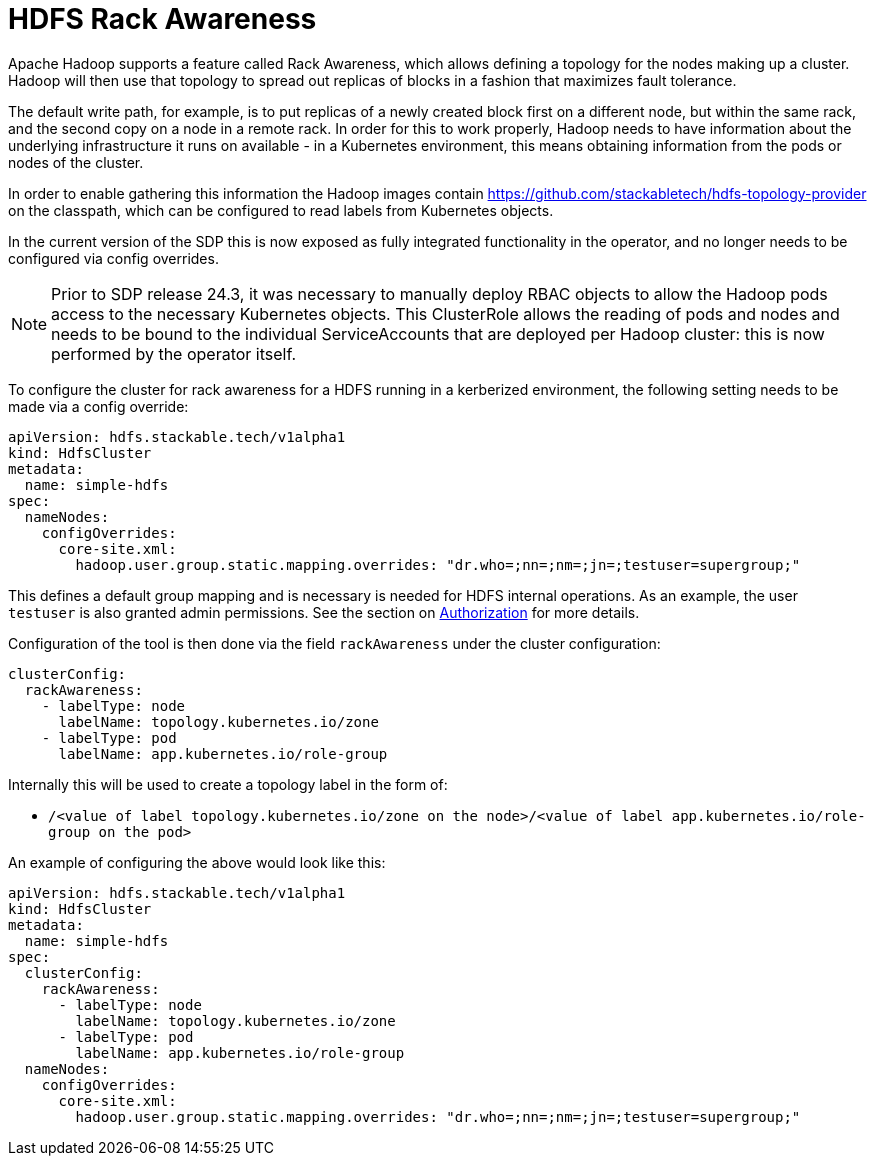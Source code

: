 = HDFS Rack Awareness

Apache Hadoop supports a feature called Rack Awareness, which allows defining a topology for the nodes making up a cluster.
Hadoop will then use that topology to spread out replicas of blocks in a fashion that maximizes fault tolerance.

The default write path, for example, is to put replicas of a newly created block first on a different node, but within the same rack, and the second copy on a node in a remote rack.
In order for this to work properly, Hadoop needs to have information about the underlying infrastructure it runs on available - in a Kubernetes environment, this means obtaining information from the pods or nodes of the cluster.

In order to enable gathering this information the Hadoop images contain https://github.com/stackabletech/hdfs-topology-provider on the classpath, which can be configured to read labels from Kubernetes objects.

In the current version of the SDP this is now exposed as fully integrated functionality in the operator, and no longer needs to be configured via config overrides.

NOTE: Prior to SDP release 24.3, it was necessary to manually deploy RBAC objects to allow the Hadoop pods access to the necessary Kubernetes objects. This ClusterRole allows the reading of pods and nodes and needs to be bound to the individual ServiceAccounts that are deployed per Hadoop cluster: this is now performed by the operator itself.

To configure the cluster for rack awareness for a HDFS running in a kerberized environment, the following setting needs to be made via a config override:

[source,yaml]
----
apiVersion: hdfs.stackable.tech/v1alpha1
kind: HdfsCluster
metadata:
  name: simple-hdfs
spec:
  nameNodes:
    configOverrides:
      core-site.xml:
        hadoop.user.group.static.mapping.overrides: "dr.who=;nn=;nm=;jn=;testuser=supergroup;"
----

This defines a default group mapping and is necessary is needed for HDFS internal operations. As an example, the user `testuser` is also granted admin permissions. See the section on xref:usage-guide/security.adoc#_authorization[Authorization] for more details.

Configuration of the tool is then done via the field `rackAwareness` under the cluster configuration:

[source,yaml]
----
clusterConfig:
  rackAwareness:
    - labelType: node
      labelName: topology.kubernetes.io/zone
    - labelType: pod
      labelName: app.kubernetes.io/role-group
----

Internally this will be used to create a topology label in the form of:

- `/<value of label topology.kubernetes.io/zone on the node>/<value of label app.kubernetes.io/role-group on the pod>`

An example of configuring the above would look like this:

[source,yaml]
----
apiVersion: hdfs.stackable.tech/v1alpha1
kind: HdfsCluster
metadata:
  name: simple-hdfs
spec:
  clusterConfig:
    rackAwareness:
      - labelType: node
        labelName: topology.kubernetes.io/zone
      - labelType: pod
        labelName: app.kubernetes.io/role-group
  nameNodes:
    configOverrides:
      core-site.xml:
        hadoop.user.group.static.mapping.overrides: "dr.who=;nn=;nm=;jn=;testuser=supergroup;"
----
